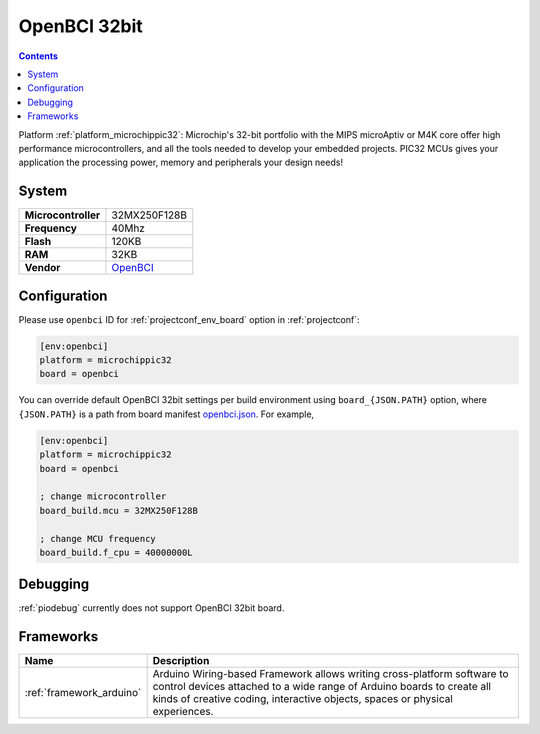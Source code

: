 ..  Copyright (c) 2014-present PlatformIO <contact@platformio.org>
    Licensed under the Apache License, Version 2.0 (the "License");
    you may not use this file except in compliance with the License.
    You may obtain a copy of the License at
       http://www.apache.org/licenses/LICENSE-2.0
    Unless required by applicable law or agreed to in writing, software
    distributed under the License is distributed on an "AS IS" BASIS,
    WITHOUT WARRANTIES OR CONDITIONS OF ANY KIND, either express or implied.
    See the License for the specific language governing permissions and
    limitations under the License.

.. _board_microchippic32_openbci:

OpenBCI 32bit
=============

.. contents::

Platform :ref:`platform_microchippic32`: Microchip's 32-bit portfolio with the MIPS microAptiv or M4K core offer high performance microcontrollers, and all the tools needed to develop your embedded projects. PIC32 MCUs gives your application the processing power, memory and peripherals your design needs!

System
------

.. list-table::

  * - **Microcontroller**
    - 32MX250F128B
  * - **Frequency**
    - 40Mhz
  * - **Flash**
    - 120KB
  * - **RAM**
    - 32KB
  * - **Vendor**
    - `OpenBCI <http://shop.openbci.com/?utm_source=platformio&utm_medium=docs>`__


Configuration
-------------

Please use ``openbci`` ID for :ref:`projectconf_env_board` option in :ref:`projectconf`:

.. code-block:: ini

  [env:openbci]
  platform = microchippic32
  board = openbci

You can override default OpenBCI 32bit settings per build environment using
``board_{JSON.PATH}`` option, where ``{JSON.PATH}`` is a path from
board manifest `openbci.json <https://github.com/platformio/platform-microchippic32/blob/master/boards/openbci.json>`_. For example,

.. code-block:: ini

  [env:openbci]
  platform = microchippic32
  board = openbci

  ; change microcontroller
  board_build.mcu = 32MX250F128B

  ; change MCU frequency
  board_build.f_cpu = 40000000L

Debugging
---------
:ref:`piodebug` currently does not support OpenBCI 32bit board.

Frameworks
----------
.. list-table::
    :header-rows:  1

    * - Name
      - Description

    * - :ref:`framework_arduino`
      - Arduino Wiring-based Framework allows writing cross-platform software to control devices attached to a wide range of Arduino boards to create all kinds of creative coding, interactive objects, spaces or physical experiences.